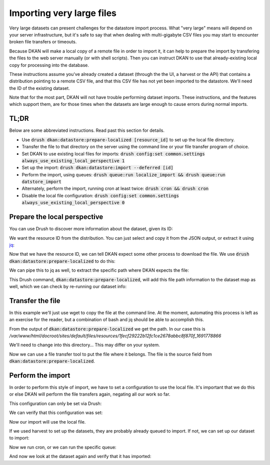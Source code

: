 Importing very large files
--------------------------

Very large datasets can present challenges for the datastore import process. What "very large" means will depend on your server infrastructure, but it's safe to say that when dealing with multi-gigabyte CSV files you may start to encounter broken file transfers or timeouts.

Because DKAN will make a local copy of a remote file in order to import it, it can help to prepare the import by transfering the files to the web server manually (or with shell scripts). Then you can instruct DKAN to use that already-existing local copy for processing into the database.

These instructions assume you've already created a dataset (through the the UI, a harvest or the API) that contains a distribution pointing to a remote CSV file, and that this CSV file has not yet been imported to the datastore. We'll need the ID of the existing dataset.

Note that for the most part, DKAN will not have trouble performing dataset imports. These instructions, and the features which support them, are for those times when the datasets are large enough to cause errors during normal imports.

TL;DR
=====

Below are some abbreviated instructions. Read past this section for details.

- Use :code:`drush dkan:datastore:prepare-localized [resource_id]` to set up the local file directory.
- Transfer the file to that directory on the server using the command line or your file transfer program of choice.
- Set DKAN to use existing local files for imports: :code:`drush config:set common.settings always_use_existing_local_perspective 1`
- Set up the import: :code:`drush dkan:datastore:import --deferred [id]`
- Perform the import, using queues: :code:`drush queue:run localize_import && drush queue:run datstore_import`
- Alternately, perform the import, running cron at least twice: :code:`drush cron && drush cron`
- Disable the local file configuration: :code:`drush config:set common.settings always_use_existing_local_perspective 0`

Prepare the local perspective
=============================

You can use Drush to discover more information about the dataset, given its ID:

.. prompt:: bash $

    drush dkan:dataset-info bf215cd3-dd81-498c-b57a-4847dbeaac44

.. code-block:: json
    :caption: Response

    {
        "latest_revision": {
            "uuid": "bf215cd3-dd81-498c-b57a-4847dbeaac44",
            "node_id": "5",
            "revision_id": "5",
            "moderation_state": "published",
            "title": "New Dataset",
            "modified_date_metadata": "2020-08-12",
            "modified_date_dkan": "2023-08-11T18:34:25+0000",
            "distributions": [
                {
                    "distribution_uuid": "3ce75e28-5a07-5351-804c-ecb9b412986b",
                    "resource_id": "1fecf29222b12fc1ce2678abbc8f870f",
                    "resource_version": "1691778866",
                    "fetcher_status": "waiting",
                    "fetcher_percent_done": 0,
                    "file_path": "not found",
                    "source_path": "http:\/\/demo.getdkan.org\/sites\/default\/files\/distribution\/cedcd327-4e5d-43f9-8eb1-c11850fa7c55\/Bike_Lane.csv",
                    "importer_percent_done": 0,
                    "importer_status": "waiting",
                    "importer_error": null,
                    "table_name": "not found"
                }
            ]
        }
    }

We want the resource ID from the distribution. You can just select and copy it from the JSON output, or extract it using `jq <https://jqlang.github.io/jq/>`_:

.. prompt:: bash $

    drush dkan:dataset-info bf215cd3-dd81-498c-b57a-4847dbeaac44 | jq -r '.latest_revision.distributions[].resource_id'

.. code-block::
    :caption: Response

    1fecf29222b12fc1ce2678abbc8f870f

Now that we have the resource ID, we can tell DKAN expect some other process to download the file. We use :code:`drush dkan:datastore:prepare-localized` to do this:

.. prompt:: bash $

    drush dkan:datastore:prepare-localized 1fecf29222b12fc1ce2678abbc8f870f

.. code-block:: json
    :caption: Response

    {
        "source": "http:\/\/demo.getdkan.org\/sites\/default\/files\/distribution\/cedcd327-4e5d-43f9-8eb1-c11850fa7c55\/Bike_Lane.csv",
        "path_uri": "public:\/\/resources\/1fecf29222b12fc1ce2678abbc8f870f_1691778866",
        "path": "\/var\/www\/html\/docroot\/sites\/default\/files\/resources\/1fecf29222b12fc1ce2678abbc8f870f_1691778866",
        "file_uri": "public:\/\/resources\/1fecf29222b12fc1ce2678abbc8f870f_1691778866\/Bike_Lane.csv",
        "file": "\/var\/www\/html\/docroot\/sites\/default\/files\/resources\/1fecf29222b12fc1ce2678abbc8f870f_1691778866\/Bike_Lane.csv"
    }

We can pipe this to jq as well, to extract the specific path where DKAN expects the file:

.. prompt:: bash $

    drush dkan:datastore:prepare-localized 1fecf29222b12fc1ce2678abbc8f870f | jq -r .path
    /var/www/html/docroot/sites/default/files/resources/1fecf29222b12fc1ce2678abbc8f870f_1691778866

This Drush command, :code:`dkan:datastore:prepare-localized`, will add this file path information to the dataset map as well, which we can check by re-running our dataset info:

.. prompt:: bash $

    drush dkan:dataset-info bf215cd3-dd81-498c-b57a-4847dbeaac44 | jq -r '.latest_revision.distributions[].file_path'
    public://resources/1fecf29222b12fc1ce2678abbc8f870f_1691778866/Bike_Lane.csv

Transfer the file
=================

In this example we'll just use wget to copy the file at the command line. At the moment, automating this process is left as an exercise for the reader, but a combination of bash and jq should be able to accomplish this.

From the output of :code:`dkan:datastore:prepare-localized` we get the path. In our case this is */var/www/html/docroot/sites/default/files/resources/1fecf29222b12fc1ce2678abbc8f870f_1691778866*

We'll need to change into this directory… This may differ on your system.

.. prompt:: bash $

    cd sites/default/files/resources/1fecf29222b12fc1ce2678abbc8f870f_1691778866

Now we can use a file transfer tool to put the file where it belongs. The file is the source field from :code:`dkan:datastore:prepare-localized`.

.. prompt:: bash $

    wget http://demo.getdkan.org/sites/default/files/distribution/cedcd327-4e5d-43f9-8eb1-c11850fa7c55/Bike_Lane.csv

Perform the import
==================

In order to perform this style of import, we have to set a configuration to use the local file. It's important that we do this or else DKAN will perform the file transfers again, negating all our work so far.

This configuration can only be set via Drush:

.. prompt:: bash $

    drush config:set common.settings always_use_existing_local_perspective 1

We can verify that this configuration was set:

.. prompt:: bash $

    drush config:get common.settings always_use_existing_local_perspective
    'common.settings:always_use_existing_local_perspective': true

Now our import will use the local file.

If we used harvest to set up the datasets, they are probably already queued to import. If not, we can set up our dataset to import:

.. prompt:: bash $

    drush dkan:datastore:import --deferred 1fecf29222b12fc1ce2678abbc8f870f

.. code-block:: shell-session
    :caption: Response

    [notice] Queued import for 5c10426922cb88f20d3f5a2ae45d2f11

Now we run cron, or we can run the specific queue:

.. prompt:: bash $

    drush queue:run datastore_import

.. code-block:: shell-session
    :caption: Response

     [notice] ResourceLocalizer for 1fecf29222b12fc1ce2678abbc8f870f__ completed.
     [notice] ImportService for 1fecf29222b12fc1ce2678abbc8f870f__ completed.
     [success] Processed 1 items from the datastore_import queue in 0.25 sec.

And now we look at the dataset again and verify that it has imported:

.. prompt:: bash $

    drush dkan:dataset-info bf215cd3-dd81-498c-b57a-4847dbeaac44

.. code-block:: json
    :caption: Response

    {
        "latest_revision": {
            "uuid": "bf215cd3-dd81-498c-b57a-4847dbeaac44",
            "node_id": "5",
            "revision_id": "5",
            "moderation_state": "published",
            "title": "New Dataset",
            "modified_date_metadata": "2020-08-12",
            "modified_date_dkan": "2023-08-11T18:34:25+0000",
            "distributions": [
                {
                    "distribution_uuid": "3ce75e28-5a07-5351-804c-ecb9b412986b",
                    "resource_id": "1fecf29222b12fc1ce2678abbc8f870f",
                    "resource_version": "1691778866",
                    "fetcher_status": "done",
                    "fetcher_percent_done": 100,
                    "file_path": "public:\/\/resources\/1fecf29222b12fc1ce2678abbc8f870f_1691778866\/Bike_Lane.csv",
                    "source_path": "http:\/\/demo.getdkan.org\/sites\/default\/files\/distribution\/cedcd327-4e5d-43f9-8eb1-c11850fa7c55\/Bike_Lane.csv",
                    "importer_percent_done": 0,
                    "importer_status": "done",
                    "importer_error": "",
                    "table_name": "datastore_782876a5222d7fe70df20e7def7f3b3e"
                }
            ]
        }
    }
